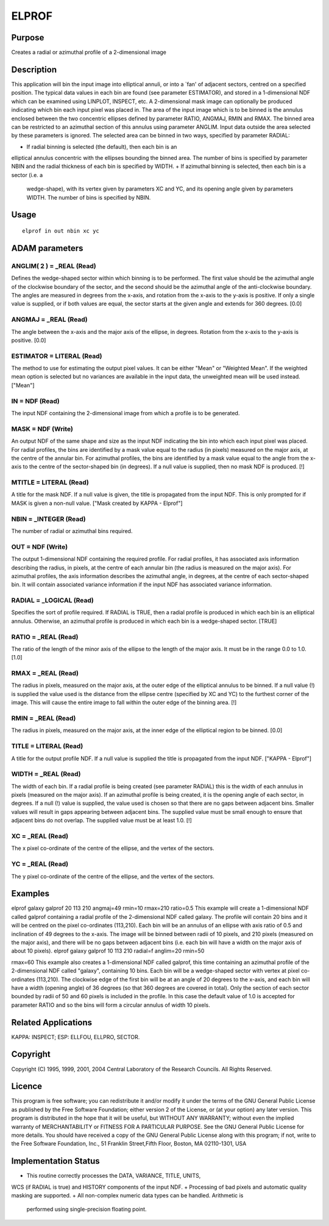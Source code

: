

ELPROF
======


Purpose
~~~~~~~
Creates a radial or azimuthal profile of a 2-dimensional image


Description
~~~~~~~~~~~
This application will bin the input image into elliptical annuli, or
into a `fan' of adjacent sectors, centred on a specified position. The
typical data values in each bin are found (see parameter ESTIMATOR),
and stored in a 1-dimensional NDF which can be examined using LINPLOT,
INSPECT, etc. A 2-dimensional mask image can optionally be produced
indicating which bin each input pixel was placed in.
The area of the input image which is to be binned is the annulus
enclosed between the two concentric ellipses defined by parameter
RATIO, ANGMAJ, RMIN and RMAX. The binned area can be restricted to an
azimuthal section of this annulus using parameter ANGLIM. Input data
outside the area selected by these parameters is ignored. The selected
area can be binned in two ways, specified by parameter RADIAL:


+ If radial binning is selected (the default), then each bin is an
elliptical annulus concentric with the ellipses bounding the binned
area. The number of bins is specified by parameter NBIN and the radial
thickness of each bin is specified by WIDTH.
+ If azimuthal binning is selected, then each bin is a sector (i.e. a
  wedge-shape), with its vertex given by parameters XC and YC, and its
  opening angle given by parameters WIDTH. The number of bins is
  specified by NBIN.




Usage
~~~~~


::

    
       elprof in out nbin xc yc
       



ADAM parameters
~~~~~~~~~~~~~~~



ANGLIM( 2 ) = _REAL (Read)
``````````````````````````
Defines the wedge-shaped sector within which binning is to be
performed. The first value should be the azimuthal angle of the
clockwise boundary of the sector, and the second should be the
azimuthal angle of the anti-clockwise boundary. The angles are
measured in degrees from the x-axis, and rotation from the x-axis to
the y-axis is positive. If only a single value is supplied, or if both
values are equal, the sector starts at the given angle and extends for
360 degrees. [0.0]



ANGMAJ = _REAL (Read)
`````````````````````
The angle between the x-axis and the major axis of the ellipse, in
degrees. Rotation from the x-axis to the y-axis is positive. [0.0]



ESTIMATOR = LITERAL (Read)
``````````````````````````
The method to use for estimating the output pixel values. It can be
either "Mean" or "Weighted Mean". If the weighted mean option is
selected but no variances are available in the input data, the
unweighted mean will be used instead. ["Mean"]



IN = NDF (Read)
```````````````
The input NDF containing the 2-dimensional image from which a profile
is to be generated.



MASK = NDF (Write)
``````````````````
An output NDF of the same shape and size as the input NDF indicating
the bin into which each input pixel was placed. For radial profiles,
the bins are identified by a mask value equal to the radius (in
pixels) measured on the major axis, at the centre of the annular bin.
For azimuthal profiles, the bins are identified by a mask value equal
to the angle from the x-axis to the centre of the sector-shaped bin
(in degrees). If a null value is supplied, then no mask NDF is
produced. [!]



MTITLE = LITERAL (Read)
```````````````````````
A title for the mask NDF. If a null value is given, the title is
propagated from the input NDF. This is only prompted for if MASK is
given a non-null value. ["Mask created by KAPPA - Elprof"]



NBIN = _INTEGER (Read)
``````````````````````
The number of radial or azimuthal bins required.



OUT = NDF (Write)
`````````````````
The output 1-dimensional NDF containing the required profile. For
radial profiles, it has associated axis information describing the
radius, in pixels, at the centre of each annular bin (the radius is
measured on the major axis). For azimuthal profiles, the axis
information describes the azimuthal angle, in degrees, at the centre
of each sector-shaped bin. It will contain associated variance
information if the input NDF has associated variance information.



RADIAL = _LOGICAL (Read)
````````````````````````
Specifies the sort of profile required. If RADIAL is TRUE, then a
radial profile is produced in which each bin is an elliptical annulus.
Otherwise, an azimuthal profile is produced in which each bin is a
wedge-shaped sector. [TRUE]



RATIO = _REAL (Read)
````````````````````
The ratio of the length of the minor axis of the ellipse to the length
of the major axis. It must be in the range 0.0 to 1.0. [1.0]



RMAX = _REAL (Read)
```````````````````
The radius in pixels, measured on the major axis, at the outer edge of
the elliptical annulus to be binned. If a null value (!) is supplied
the value used is the distance from the ellipse centre (specified by
XC and YC) to the furthest corner of the image. This will cause the
entire image to fall within the outer edge of the binning area. [!]



RMIN = _REAL (Read)
```````````````````
The radius in pixels, measured on the major axis, at the inner edge of
the elliptical region to be binned. [0.0]



TITLE = LITERAL (Read)
``````````````````````
A title for the output profile NDF. If a null value is supplied the
title is propagated from the input NDF. ["KAPPA - Elprof"]



WIDTH = _REAL (Read)
````````````````````
The width of each bin. If a radial profile is being created (see
parameter RADIAL) this is the width of each annulus in pixels
(measured on the major axis). If an azimuthal profile is being
created, it is the opening angle of each sector, in degrees. If a null
(!) value is supplied, the value used is chosen so that there are no
gaps between adjacent bins. Smaller values will result in gaps
appearing between adjacent bins. The supplied value must be small
enough to ensure that adjacent bins do not overlap. The supplied value
must be at least 1.0. [!]



XC = _REAL (Read)
`````````````````
The x pixel co-ordinate of the centre of the ellipse, and the vertex
of the sectors.



YC = _REAL (Read)
`````````````````
The y pixel co-ordinate of the centre of the ellipse, and the vertex
of the sectors.



Examples
~~~~~~~~
elprof galaxy galprof 20 113 210 angmaj=49 rmin=10 rmax=210 ratio=0.5
This example will create a 1-dimensional NDF called galprof containing
a radial profile of the 2-dimensional NDF called galaxy. The profile
will contain 20 bins and it will be centred on the pixel co-ordinates
(113,210). Each bin will be an annulus of an ellipse with axis ratio
of 0.5 and inclination of 49 degrees to the x-axis. The image will be
binned between radii of 10 pixels, and 210 pixels (measured on the
major axis), and there will be no gaps between adjacent bins (i.e.
each bin will have a width on the major axis of about 10 pixels).
elprof galaxy galprof 10 113 210 radial=f anglim=20 rmin=50

rmax=60
This example also creates a 1-dimensional NDF called galprof, this
time containing an azimuthal profile of the 2-dimensional NDF called
"galaxy", containing 10 bins. Each bin will be a wedge-shaped sector
with vertex at pixel co-ordinates (113,210). The clockwise edge of the
first bin will be at an angle of 20 degrees to the x-axis, and each
bin will have a width (opening angle) of 36 degrees (so that 360
degrees are covered in total). Only the section of each sector bounded
by radii of 50 and 60 pixels is included in the profile. In this case
the default value of 1.0 is accepted for parameter RATIO and so the
bins will form a circular annulus of width 10 pixels.



Related Applications
~~~~~~~~~~~~~~~~~~~~
KAPPA: INSPECT; ESP: ELLFOU, ELLPRO, SECTOR.


Copyright
~~~~~~~~~
Copyright (C) 1995, 1999, 2001, 2004 Central Laboratory of the
Research Councils. All Rights Reserved.


Licence
~~~~~~~
This program is free software; you can redistribute it and/or modify
it under the terms of the GNU General Public License as published by
the Free Software Foundation; either version 2 of the License, or (at
your option) any later version.
This program is distributed in the hope that it will be useful, but
WITHOUT ANY WARRANTY; without even the implied warranty of
MERCHANTABILITY or FITNESS FOR A PARTICULAR PURPOSE. See the GNU
General Public License for more details.
You should have received a copy of the GNU General Public License
along with this program; if not, write to the Free Software
Foundation, Inc., 51 Franklin Street,Fifth Floor, Boston, MA
02110-1301, USA


Implementation Status
~~~~~~~~~~~~~~~~~~~~~


+ This routine correctly processes the DATA, VARIANCE, TITLE, UNITS,
WCS (if RADIAL is true) and HISTORY components of the input NDF.
+ Processing of bad pixels and automatic quality masking are
supported.
+ All non-complex numeric data types can be handled. Arithmetic is
  performed using single-precision floating point.




